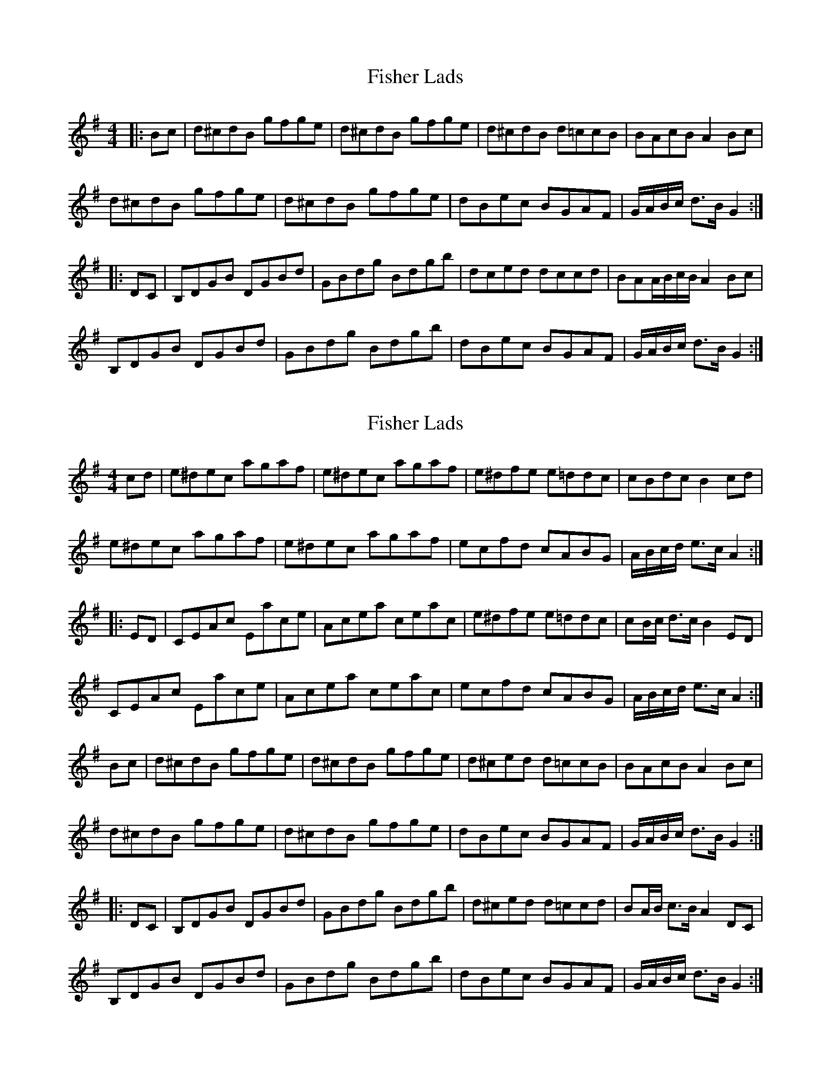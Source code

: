 X: 1
T: Fisher Lads
Z: alexboydell
S: https://thesession.org/tunes/6211#setting6211
R: hornpipe
M: 4/4
L: 1/8
K: Gmaj
|:Bc|d^cdB gfge| d^cdB gfge| d^cdB d=ccB|BAcB A2 Bc|
d^cdB gfge|d^cdB gfge|dBec BGAF|G/A/B/c/ d>B G2:|
|:DC|B,DGB DGBd|GBdg Bdgb|dced dccd|BAA/B/c/B/ A2 Bc|
B,DGB DGBd|GBdg Bdgb|dBec BGAF|G/A/B/c/ d>B G2:|
X: 2
T: Fisher Lads
Z: Dr. Dow
S: https://thesession.org/tunes/6211#setting18038
R: hornpipe
M: 4/4
L: 1/8
K: Gmaj
cd|e^dec agaf|e^dec agaf|e^dfe e=ddc|cBdc B2cd|e^dec agaf|e^dec agaf|ecfd cABG|A/B/c/d/ e>c A2:||:ED|CEAc Eace|Acea ceac’|e^dfe e=ddc|cB/c/ d>c B2ED|CEAc Eace|Acea ceac’|ecfd cABG|A/B/c/d/ e>c A2:|Bc|d^cdB gfge|d^cdB gfge|d^ced d=ccB|BAcB A2Bc|d^cdB gfge|d^cdB gfge|dBec BGAF|G/A/B/c/ d>B G2:||:DC|B,DGB DGBd|GBdg Bdgb|d^ced d=ccd|BA/B/ c>B A2DC|B,DGB DGBd|GBdg Bdgb|dBec BGAF|G/A/B/c/ d>B G2:|
X: 3
T: Fisher Lads
Z: Dr. Dow
S: https://thesession.org/tunes/6211#setting18039
R: hornpipe
M: 4/4
L: 1/8
K: Amaj
cd|e^dec agaf|e^dec agaf|e^dfe e=ddc|cB/c/ ed Bcd^d|e^dec agaf|e^dec agaf|ecfd cABG|A/B/c/d/ e>c A2:||:ED|CEAc Eace|Acea ceac’|e^dfe e=ddc|cB/c/ d>c B2ED|CEAc Eace|Acea ceac’|ecfd cABG|A/B/c/d/ e>c A2:|
